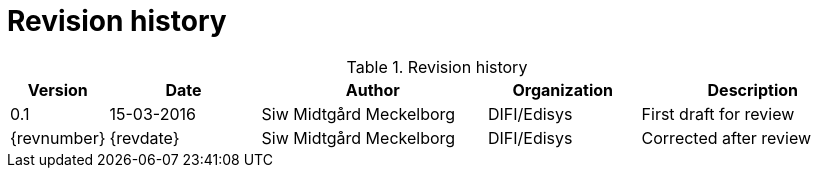 = Revision history


[cols="1,2,3,2,3", options="header"]
.Revision history
|===
| Version
| Date
| Author
| Organization
| Description

| 0.1
| 15-03-2016
| Siw Midtgård Meckelborg
| DIFI/Edisys
| First draft for review

| {revnumber}
| {revdate}
| Siw Midtgård Meckelborg
| DIFI/Edisys
| Corrected after review
|===

<<<<
